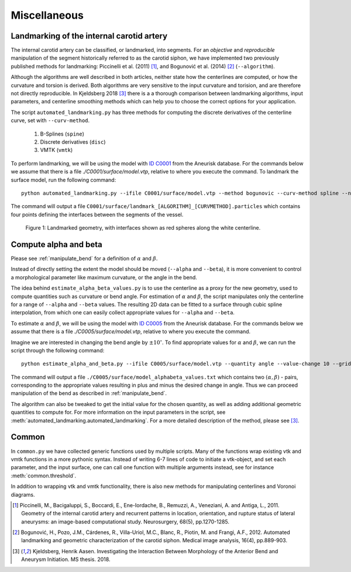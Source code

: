 .. title:: Miscellaneous

=============
Miscellaneous
=============


.. _landmarking:

Landmarking of the internal carotid artery
==========================================
The internal carotid artery can be classified, or landmarked, into segments.
For an *objective* and *reproducible* manipulation of the segment
historically referred to as the carotid siphon, we have implemented two
previously published methods for landmarking: Piccinelli et al.
(2011) [1]_, and Bogunović et al. (2014) [2]_ (``--algorithm``).

Although the algorithms are well described in both articles, neither state
how the centerlines are computed, or how the curvature and torsion is derived.
Both algorithms are very sensitive to the input curvature and torision, and
are therefore not directly reproducible. In Kjeldsberg 2018 [3]_ there is a
a thorough comparison between landmarking algorithms, input parameters,
and centerline smoothing methods which can help you to choose the correct
options for your application.

The script ``automated_landmarking.py`` has three methods for computing
the discrete derivatives of the centerline curve, set with
``--curv-method``.

 1. B-Splines (``spine``)
 2. Discrete derivatives (``disc``)
 3. VMTK (``vmtk``)

To perform landmarking, we will be using the model with `ID C0001 <http://ecm2.mathcs.emory.edu/aneuriskdata/download/C0001/C0001_models.tar.gz>`_
from the Aneurisk database. For the commands below we assume that there is a file `./C0001/surface/model.vtp`, relative to where you execute the command.
To landmark the surface model, run the following command::

    python automated_landmarking.py --ifile C0001/surface/model.vtp --method bogunovic --curv-method spline --nknots 8

The command will output a file ``C0001/surface/landmark_[ALGORITHM]_[CURVMETHOD].particles``
which contains four points defining the interfaces between the segments of the vessel.

.. figure:: landmarking.png

  Figure 1: Landmarked geometry, with interfaces shown as red spheres along the white centerline.


.. _compute_alpha_beta:

Compute alpha and beta
======================
Please see :ref:`manipulate_bend` for a definition of :math:`\alpha` and :math:`\beta`.

Instead of directly setting the extent the model should be moved (``--alpha`` and ``--beta``),
it is more convenient to control a morphological parameter like maximum curvature, or the
angle in the bend.

The idea behind ``estimate_alpha_beta_values.py`` is to use the centerline as a
proxy for the new geometry, used to compute quantities such as curvature or bend angle.
For estimation of :math:`\alpha` and :math:`\beta`, the script
manipulates only the centerline for a range of ``--alpha`` and
``--beta`` values. The resulting 2D data can be fitted to a surface through cubic spline interpolation, from
which one can easily collect appropriate values for ``--alpha`` and ``--beta``.

To estimate :math:`\alpha` and :math:`\beta`, we will be using the model with `ID C0005 <http://ecm2.mathcs.emory.edu/aneuriskdata/download/C0005/C0005_models.tar.gz>`_
from the Aneurisk database. For the commands below we assume that there is a file `./C0005/surface/model.vtp`, relative to where you execute the command.

Imagine we are interested in changing the bend angle by :math:`\pm 10^{\circ}`.
To find appropriate values for :math:`\alpha` and :math:`\beta`, we can run the script through the following command::

    python estimate_alpha_and_beta.py --ifile C0005/surface/model.vtp --quantity angle --value-change 10 --grid-size 25 --region-of-interest commandline --region-points 49.9 41.3 37.3 48 50.3 38.2

The command will output a file ``./C0005/surface/model_alphabeta_values.txt``
which contains two :math:`(\alpha, \beta)` - pairs, corresponding to the appropriate values resulting in plus and minus
the desired change in angle.
Thus we can proceed  manipulation of the bend as described in :ref:`manipulate_bend`.

The algorithm can also be tweaked to get the initial value for the chosen quantity, as well as adding additional
geometric quantities to compute for.
For more information on the input parameters in the script, see :meth:`automated_landmarking.automated_landmarking`.
For a more detailed description of the method, please see [3]_.

Common
======
In ``common.py`` we have collected generic functions used by multiple scripts.
Many of the functions wrap existing vtk and vmtk functions in a more pythonic syntax.
Instead of writing 6-7 lines of code to initiate a vtk-object, and set each parameter,
and the input surface, one can call one function with multiple arguments instead,
see for instance :meth:`common.threshold`.

In addition to wrapping vtk and vmtk functionality, there is also new methods for
manipulating centerlines and Voronoi diagrams.

.. [1] Piccinelli, M., Bacigaluppi, S., Boccardi, E., Ene-Iordache, B., Remuzzi, A., Veneziani, A. and Antiga, L., 2011. Geometry of the internal carotid artery and recurrent patterns in location, orientation, and rupture status of lateral aneurysms: an image-based computational study. Neurosurgery, 68(5), pp.1270-1285.
.. [2] Bogunović, H., Pozo, J.M., Cárdenes, R., Villa-Uriol, M.C., Blanc, R., Piotin, M. and Frangi, A.F., 2012. Automated landmarking and geometric characterization of the carotid siphon. Medical image analysis, 16(4), pp.889-903.
.. [3] Kjeldsberg, Henrik Aasen. Investigating the Interaction Between Morphology of the Anterior Bend and Aneurysm Initiation. MS thesis. 2018.
